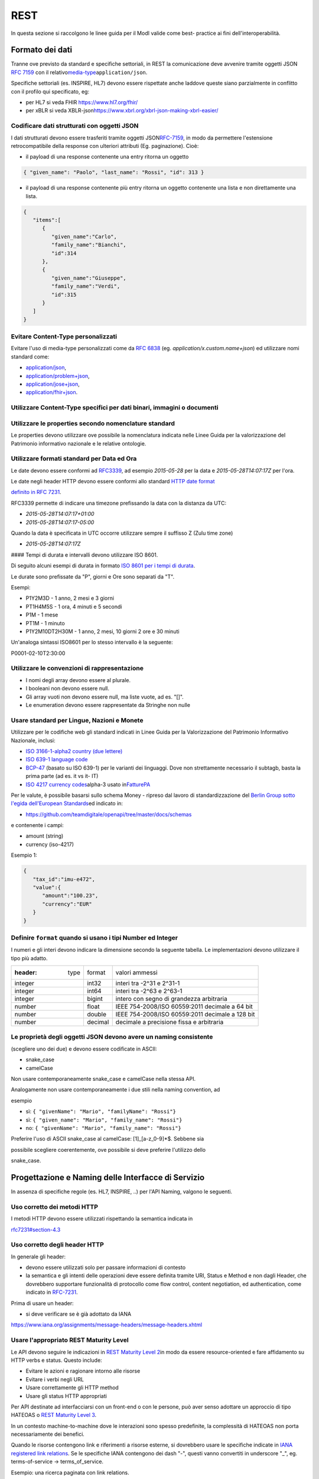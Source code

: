 REST
=======

In questa sezione si raccolgono le linee guida per il ModI valide come
best- practice ai fini dell'interoperabilità.

Formato dei dati
~~~~~~~~~~~~~~~~~~~~~~~

Tranne ove previsto da standard e specifiche settoriali, in REST la
comunicazione deve avvenire tramite oggetti JSON ​\ `RFC
7159​ <http://www.rfc-editor.org/rfc/rfc7159.txt>`__ con il relativo
​\ `media-type​ <https://www.iana.org/assignments/media-types/media-types.xhtml>`__
``application/json``.

Specifiche settoriali (es. INSPIRE, HL7) devono essere rispettate anche
laddove queste siano parzialmente in conflitto con il profilo qui
specificato, eg:

-  per​ HL7 si veda FHIR ​\ https://www.hl7.org/fhir/

-  per​ xBLR si veda XBLR-json
   ​\ https://www.xbrl.org/xbrl-json-making-xbrl-easier/

Codificare dati strutturati con oggetti JSON
^^^^^^^^^^^^^^^^^^^^^^^^^^^^^^^^^^^^^^^^^^^^

I dati strutturati devono essere trasferiti tramite ​oggetti JSON​
​\ `RFC-7159​ <https://tools.ietf.org/html/rfc7159>`__, in modo da
permettere l'estensione retrocompatibile della response con ulteriori
attributi (Eg. paginazione). Cioè:

-  il payload di una response contenente una entry ritorna un oggetto

.. code-block:: JSON

    { "given_name": "Paolo", "last_name": "Rossi", "id": 313 }

-  il payload di una response contenente più entry ​ritorna un oggetto
   contenente una lista​ e non direttamente una lista.

.. code-block:: JSON

    {
       "items":[
          {
             "given_name":"Carlo",
             "family_name":"Bianchi",
             "id":314
          },
          {
             "given_name":"Giuseppe",
             "family_name":"Verdi",
             "id":315
          }
       ]
    }

Evitare Content-Type personalizzati
^^^^^^^^^^^^^^^^^^^^^^^^^^^^^^^^^^^

Evitare l'uso di media-type personalizzati come da ​\ `RFC
6838 <https://tools.ietf.org/html/rfc6838#section-3.4>`__ (eg.
`application/x.custom.name+json`) ed utilizzare nomi standard come:

- `application/json​ <https://www.iana.org/assignments/media-types/application/json>`__,
- `application/problem+json​ <https://www.iana.org/assignments/media-types/application/problem+json>`__,
- `application/jose+json​ <https://www.iana.org/assignments/media-types/application/jose+json>`__,
- `application/fhir+json​ <https://www.iana.org/assignments/media-types/application/fhir+json>`__.

Utilizzare Content-Type specifici per dati binari, immagini o documenti
^^^^^^^^^^^^^^^^^^^^^^^^^^^^^^^^^^^^^^^^^^^^^^^^^^^^^^^^^^^^^^^^^^^^^^^

Utilizzare le properties secondo nomenclature standard
^^^^^^^^^^^^^^^^^^^^^^^^^^^^^^^^^^^^^^^^^^^^^^^^^^^^^^

Le properties devono utilizzare ove possibile la nomenclatura indicata
nelle Linee Guida per la valorizzazione del Patrimonio informativo
nazionale e le relative ontologie.

Utilizzare formati standard per Data ed Ora
^^^^^^^^^^^^^^^^^^^^^^^^^^^^^^^^^^^^^^^^^^^

Le date devono essere conformi ad `RFC3339​ <https://www.ietf.org/rfc/rfc3339.txt>`__,
ad esempio `2015-05-28` per la data e `2015-05-28T14:07:17Z` per l'ora.

Le date negli header HTTP devono essere conformi allo standard ​\ `HTTP
date format <http://tools.ietf.org/html/rfc7231#section-7.1.1.1>`__

`definito in RFC
7231​ <http://tools.ietf.org/html/rfc7231#section-7.1.1.1>`__.

RFC3339 permette di indicare una timezone prefissando la data con la
distanza da UTC:

-  `2015-05-28T14:07:17+01:00`
-  `2015-05-28T14:07:17-05:00`

Quando la data è specificata in UTC occorre utilizzare sempre il
suffisso Z (Zulu time zone)

-  `2015-05-28T14:07:17Z`

#### Tempi di durata e intervalli devono utilizzare ISO 8601.

Di seguito alcuni esempi di durata in formato ​\ `ISO 8601 per i tempi
di durata​ <https://en.wikipedia.org/wiki/ISO_8601#Durations>`__.

Le durate sono prefissate da "P", giorni e Ore sono separati da "T".

Esempi:

- P1Y2M3D - 1 anno, 2 mesi e 3 giorni
- PT1H4M5S - 1 ora, 4 minuti e 5 secondi
- P1M - 1 mese
- PT1M - 1 minuto
- P1Y2M10DT2H30M - 1 anno, 2 mesi, 10 giorni 2 ore e 30 minuti

Un'analoga sintassi ISO8601 per lo stesso intervallo è la seguente:

P0001-02-10T2:30:00

Utilizzare le convenzioni di rappresentazione
^^^^^^^^^^^^^^^^^^^^^^^^^^^^^^^^^^^^^^^^^^^^^

-  I nomi degli array devono essere al plurale.
-  I booleani non devono essere null.
-  Gli array vuoti non devono essere null, ma liste vuote, ad es. "[]".
-  Le enumeration devono essere rappresentate da Stringhe non nulle

Usare standard per Lingue, Nazioni e Monete
^^^^^^^^^^^^^^^^^^^^^^^^^^^^^^^^^^^^^^^^^^^

Utilizzare per le codifiche web gli standard indicati in Linee Guida per
la Valorizzazione del Patrimonio Informativo Nazionale, inclusi:

-  `ISO 3166-1-alpha2 country (due lettere) <http://en.wikipedia.org/wiki/ISO_3166-1_alpha-2>`__
-  `ISO 639-1 language code <https://en.wikipedia.org/wiki/List_of_ISO_639-1_codes>`__
-  `BCP-47​ <https://tools.ietf.org/html/bcp47>`__ (basato su ISO 639-1)
   per le varianti dei linguaggi.
   Dove non strettamente necessario il subta​g​b​, basta la prima parte (ad es. it vs it- IT)
-  `ISO 4217 currency codes​ <http://en.wikipedia.org/wiki/ISO_4217>`__
   alpha-3 usato in
   ​\ `FatturePA <http://www.fatturapa.gov.it/export/fatturazione/sdi/Specifiche_tecniche_del_formato_FatturaPA_v1.0.pdf>`__

Per le valute, è possibile basarsi sullo schema Money - ripreso dal
lavoro di standardizzazione del ​\ `Berlin Group sotto l'egida dell'European Standards​ <https://www.berlin-group.org/>`__
ed indicato in:

-  https://github.com/teamdigitale/openapi/tree/master/docs/schemas

e contenente i campi:

-  amount​ (string)
-  currency (iso-4217)

Esempio 1:

.. code-block:: JSON

    {
       "tax_id":"imu-e472",
       "value":{
          "amount":"100.23",
          "currency":"EUR"
       }
    }


Definire ``format`` quando si usano i tipi Number ed Integer
^^^^^^^^^^^^^^^^^^^^^^^^^^^^^^^^^^^^^^^^^^^^^^^^^^^^^^^^^^^^

I numeri e gli interi devono indicare la dimensione secondo la seguente
tabella. Le implementazioni devono utilizzare il tipo più adatto.

.. csv-table::

    :header:  type,   format,   valori ammessi
    integer,   int32,   interi tra -2^31 e 2^31-1
    integer,   int64,   interi tra -2^63 e 2^63-1
    integer,   bigint,   intero con segno di grandezza arbitraria
    number,   float,   IEEE 754-2008/ISO 60559:2011 decimale a 64 bit
    number,   double,   IEEE 754-2008/ISO 60559:2011 decimale a 128 bit
    number,   decimal,   decimale a precisione ​fissa​ e arbitraria


Le proprietà degli oggetti JSON devono avere un naming consistente
^^^^^^^^^^^^^^^^^^^^^^^^^^^^^^^^^^^^^^^^^^^^^^^^^^^^^^^^^^^^^^^^^^
(scegliere uno dei due) e devono essere codificate in ASCII:

-  snake_case

-  camelCase

Non usare contemporaneamente snake_case e camelCase nella stessa API.

Analogamente non usare contemporaneamente i due stili nella naming
convention, ad

esempio

-  sì​: ``{ "givenName": "Mario", "familyName": "Rossi"}``
-  sì: ``{ "given_name": "Mario", "family_name": "Rossi"}``
-  no: ``{ "givenName": "Mario", "family_name": "Rossi"}``

Preferire l'uso di ASCII snake_case al camelCase:  [1]_[a-z_0-9]*$.
Sebbene sia

possibile scegliere coerentemente, ove possibile si deve preferire
l'utilizzo dello

snake_case.

Progettazione e Naming delle Interfacce di Servizio
~~~~~~~~~~~~~~~~~~~~~~~~~~~~~~~~~~~~~~~~~~~~~~~~~~~

In assenza di specifiche regole (es. HL7, INSPIRE, ..) per l'API Naming,
valgono le seguenti.

Uso corretto dei metodi HTTP
^^^^^^^^^^^^^^^^^^^^^^^^^^^^

I metodi HTTP devono essere utilizzati rispettando la semantica indicata
in

`rfc7231#section-4.3 <https://tools.ietf.org/html/rfc7231#section-4.3>`__

Uso corretto degli header HTTP
^^^^^^^^^^^^^^^^^^^^^^^^^^^^^^

In generale gli header:

-  devono essere utilizzati solo per passare informazioni di contesto
-  la semantica e gli intenti delle operazioni deve essere definita
   tramite URI, Status e Method e non dagli Header, che dovrebbero supportare
   funzionalità di protocollo come flow control, content negotiation, ed authentication,
   come indicato ​in `RFC-7231​ <https://tools.ietf.org/html/rfc7231>`__.

Prima di usare un header:

-  si deve verificare se è già adottato da IANA

`https://www.iana.org/assignments/message-headers/message-headers.xhtml <https://www.iana.org/assignments/message-headers/message-%20headers.xhtml>`__

Usare l'appropriato REST Maturity Level
^^^^^^^^^^^^^^^^^^^^^^^^^^^^^^^^^^^^^^^

Le API devono seguire le indicazioni in ​\ `REST Maturity Level
2​ <http://martinfowler.com/articles/richardsonMaturityModel.html#level2>`__
in modo da essere resource-oriented e fare affidamento su HTTP verbs e
status. Questo include:

-  Evitare le azioni e ragionare intorno alle risorse
-  Evitare i verbi negli URL
-  Usare correttamente gli HTTP method
-  Usare gli status HTTP appropriati

Per API destinate ad interfacciarsi con un front-end o con le persone,
può aver senso adottare un approccio di tipo HATEOAS o ​\ `REST Maturity
Level
3​ <http://martinfowler.com/articles/richardsonMaturityModel.html#level3>`__.

In un contesto machine-to-machine dove le interazioni sono spesso
predefinite, la complessità di HATEOAS non porta necessariamente dei
benefici.

Quando le risorse contengono link e riferimenti a risorse esterne, si
dovrebbero usare le specifiche indicate in ​\ `IANA registered link
relations​ <http://www.iana.org/assignments/link-relations/link-relations.xml>`__.
Se le specifiche IANA contengono dei dash "-", questi vanno convertiti
in underscore "_", e​g. terms-of-service -> terms_of_service.

Esempio: una ricerca paginata con link relations.

.. code-block::

    GET /dipendenti?nome=Mario%20Rossi&amp;limit=2

    {
      "limit": 2,
      "items":[
        {
          "id":"RSSMRA75L01H501A",
          "nome":"Mario Rossi",
          "coniuge":{
            "href":"https://...",
            "id":"BNCFNC75A41H501G",
            "nome":"Francesca Bianchi"
          }
        },
        {
          "id":"RSSMRA77L01H501A",
          "nome":"Mario Rossi",
          "coniuge":{
            "href":"https://...",
            "id":"VRDBNC81A41H501S",
            "nome":"Bianca Verdi"
          }
        }
      ],
      "first":"https://...",
      "next":"https://...",
      "prev":"https://...",
      "last":"https://..."
    }

Usare parole separate da trattino "-" per i Path
^^^^^^^^^^^^^^^^^^^^^^^^^^^^^^^^^^^^^^^^^^^^^^^^

Questo si applica solo al Path, e non ai parametri del path (eg.
{tax_code_id}).

Esempio:

::

    /​tax-code​/{tax_code_id}

Inoltre, il Path dovrebbe essere semplice, intuitivo e coerente.

Usare un case consistente snake_case o camelCase per i Query Parameters
^^^^^^^^^^^^^^^^^^^^^^^^^^^^^^^^^^^^^^^^^^^^^^^^^^^^^^^^^^^^^^^^^^^^^^^

Una volta scelto un case, siate consistenti: non mescolare snake_case e
camelCase nella stessa API.

I nomi utilizzati devono usare abbreviazioni e acronimi universalmente
riconosciuti

Preferire Hyphenated-Pascal-Case per gli header HTTP
^^^^^^^^^^^^^^^^^^^^^^^^^^^^^^^^^^^^^^^^^^^^^^^^^^^^

Esempi:

::

    Accept-Encoding

    Apply-To-Redirect-Ref

    Disposition-Notification-Options

    Original-Message-ID

Le collezioni di risorse devono usare nomi al plurale
^^^^^^^^^^^^^^^^^^^^^^^^^^^^^^^^^^^^^^^^^^^^^^^^^^^^^

Differenziare il nome delle collezioni e delle risorse permette di
separare a livello di URI

endpoint che sono in larga parte funzionalmente differenti.

Esempio 1: ricerca documenti per data in una collezione

::

    GET /​documenti​?data=2018-05-01

    {
      "items": [ .. ]
      "limit": 10
      "next_cursor": 21314123
    }

Esempio 2: recupera un singolo documento

::

    GET /​documento​/21314123

    {

      "id": 21314123
      "title: "Atto di nascita ...",
      ..
    }

Utilizzare Query Strings standardizzate
^^^^^^^^^^^^^^^^^^^^^^^^^^^^^^^^^^^^^^^

Esempio 1: La paginazione dev'essere implementata tramite i parametri
cursor, limit, offset, sort

Esempio 2: La ricerca, il filtering e l'embedding dei parametri
dev'essere implementata tramite i parametri q, fields. embed

E' possibile trovare un elenco di parametri standardizzati nel
repository:

- https://github.com/teamdigitale/openapi/tree/master/docs

Non usare Link Headers RFC5988 se la response è in JSON
^^^^^^^^^^^^^^^^^^^^^^^^^^^^^^^^^^^^^^^^^^^^^^^^^^^^^^^

Usare URI assoluti nei risultati
^^^^^^^^^^^^^^^^^^^^^^^^^^^^^^^^

Restituendo URI assoluti si indica chiaramente al client l'indirizzo
delle risorse di destinazione e non si obbligano i client a fare
"inferenza" dal contesto.

Usare lo schema Problem JSON per le risposte di errore
^^^^^^^^^^^^^^^^^^^^^^^^^^^^^^^^^^^^^^^^^^^^^^^^^^^^^^

In caso di errori si deve ritornare:

-  un payload di tipo Problem definito in ​\ `RFC
   7807 <http://tools.ietf.org/html/rfc7807>`__
-  il media type dev'essere ``application/problem+json``
-  lo status code dev'essere esplicativo
-  l'oggetto può essere esteso

Quando si restituisce un errore è importante *non esporre dati interni*
delle applicazioni e seguire le indicazioni nel §6.4 delle
`Linee Guida per lo sviluppo di sicuro di codice <https://www.agid.gov.it/sites/default/files/repository_files/documentazione/linee_guida_per_lo_sviluppo_sicuro_di_codice_v1.0.pdf>`__


Performance e Robustezza
-------------------------------

Utilizzare lo status code http 429 con gli header per il rate limiting

Gli erogatori devono definire ed esporre ai fruitori politiche di
throttling segnalando

eventuali limiti raggiunti con ​HTTP 429 (too many requests)​.

Le API devono restituire in ogni response i valori globali di throttling
tramite i seguenti

header:

-  X-RateLimit-Limit​: limite massimo di richieste per un endpoint

-  X-RateLimit-Remaining​: numero di richieste rimanenti fino al
   prossimo reset

-  X-RateLimit-Reset​: il numero di secondi che mancano al prossimo
   reset

In caso di superamento delle quote le API devono restituire anche
l'header:

-  Retry-After​: il numero minimo di secondi dopo cui il client è
   invitato a riprovare

Attenzione:

-  l'RFC 7231 prevede che Retry-After header possa essere utilizzato sia
   in forma di data che di secondi;

-  alcune API pubbliche utilizzano l'header ​X-RateLimit-Reset anche nel
   formato Unix​ Timestamp

I fruitori devono:

-  rispettare gli header di throttling

-  rispettare l'header ​X-RateLimit-Reset sia quando restituisce il
   numero di secondi che mancano al prossimo reset, sia quando ritorna
   il timestamp unix

-  rispettare l'header
   ​\ `Retry-After​ <https://developer.mozilla.org/en-US/docs/Web/HTTP/Headers/Retry-After>`__
   sia nella variante che espone il numero di secondi dopo cui
   riprovare, sia nella variante che espone la data in cui riprovare


Ottimizzare l'uso della banda e migliorare la responsività
~~~~~~~~~~~~~~~~~~~~~~~~~~~~~~~~~~~~~~~~~~~~~~~~~~~~~~~~~~

Utilizzare quando possibile:

-  gzip compression;

-  paginazione;

-  un filtro sugli attributi necessari;

-  le specifiche di optimistic locking (etag, if-(none-)match)

E' possibile ridurre l'uso della banda e velocizzare le richieste
filtrando i campi delle risorse restituite. Si vedano qui ulteriori
informazioni su come supportare il filtraggio dei campi delle risorse
ritornate:

https://cloud.google.com/compute/docs/api/how-tos/performance#partial

Esempio 1: Non filtrato

::

    >> Request:
    GET http://api.example.org/resources/123 HTTP/1.1
    HTTP/1.1 200 OK

    << Response:
    Content-Type: application/json

    {
      "id":"cddd5e44-dae0-11e5-8c01-63ed66ab2da5",
      "name":"Mario Rossi",
      "address":"via del Corso, Roma, Lazio, Italia",
      "birthday":"1984-09-13",
      "partner":{
        "id":"1fb43648-dae1-11e5-aa01-1fbc3abb1cd0",
        "name":"Maria Rossi",
        "address":"via del Corso, Roma, Lazio, Italia",
        "birthday":"1988-04-07"
      }
    }

Esempio 2:
Filtrato\ ` <http://zalando.github.io/restful-api-%20guidelines/index.html#filtered>`__

::

    >> Request:
    GET http://api.example.org/resources/123?fields=(name,partner(name)) HTTP/1.1

    << Response:
    HTTP/1.1 200 OK
    Content-Type: application/json

    {
        "name": "Mario Rossi",
        "partner": {
            "name": "Maria Rossi"
        }
    }

Effettuare la Resource Expansion permette di ridurre il numero di
richieste, quando bisogna ritornare risorse correlate tra loro.

In tal caso va usato:

-  il​ parametro "embed" utilizzando lo stesso formato dei campi per il
   filtering

-  l'attributo \_embedded contenente le entry espanse.

::

    >> Request:
    GET /tax_code/MRORSS12T05E472W?embed=(person) HTTP/1.1

    << Response:
    {
      "tax_code":"MRORSS12T05E472W",
      "_embedded":{
        "person":{
          "given_name":"Mario",
          "family_name":"Rossi",
          "id":"1234-ABCD-7890"
        }
      }
    }


Di default il caching deve essere disabilitato tramite:
^^^^^^^^^^^^^^^^^^^^^^^^^^^^^^^^^^^^^^^^^^^^^^^^^^^^^^^

-  Cache-Control​: no-cache header.

in modo da evitare che delle richieste vengano inopportunamente messe in
cache.

Le API che supportano il caching devono documentare le varie limitazioni
e modalità di

utilizzo tramite gli header definiti in :RFC:`7234`

-  Cache-Control
-  Vary

Eventuali conflitti nella creazione di risorse vanno gestiti tramite gli
header:

-  `ETag <https://tools.ietf.org/html/rfc7232#section-2.3>`__
-  `If-Match <https://tools.ietf.org/html/rfc7232#section-3.1>`__
-  `If-None-Match​ <https://tools.ietf.org/html/rfc7232#section-3.2>`__.

contenenti un hash del response body, un hash dell'ultimo campo
modificato della entry o un numero di versione.

Se l'etag della entry su cui si opera non corrisponde al valore della
richiesta, la response ritorna lo status code ``412 - precondition failed``.

Le API devono supportare la paginazione delle collezioni tramite:
^^^^^^^^^^^^^^^^^^^^^^^^^^^^^^^^^^^^^^^^^^^^^^^^^^^^^^^^^^^^^^^^^

-  paginazione classica tramite i query parameter offset e limit

-  paginazione con cursore; la paginazione a cursore permette
   l'implementazione di pagine con infinite scrolling.

La paginazione dovrebbe essere implementata in modo da limitare l'uso
improprio delle API (eg. download in parallelo di interi dataset, …)

Per il ripristino del download di un documento si faccia riferimento a
Range Requests :RFC:`7233`.


Supportare le informazioni di inoltro tramite l'header Forwarded
^^^^^^^^^^^^^^^^^^^^^^^^^^^^^^^^^^^^^^^^^^^^^^^^^^^^^^^^^^^^^^^^

Le informazioni di inoltro HTTP (eg. indirizzo ip di provenienza,
destinazione …) erogatori devono essere:

-  preservate​ dall'infrastruttura

-  scambiate tramite l'header Forwarded definito in :RFC:`7239` e pronto per
   IPv6.

eg.

.. ::

   Forwarded: for=192.0.2.60; for="[2001:db8:cafe::17]"; proto=https; by=203.0.113.43

Gli header ``X-Forwarded-For`` ``X-Forwarded-Host`` e ``X-Forwarded-Proto`` - che
non hanno un comportamento codificato e dipendono dalle varie implementazioni,
devono comunque essere supportati e preservati.


Riferimenti
-------------------

Specifiche

-  `OpenAPI
   Specification <https://github.com/OAI/OpenAPI-Specification/>`__\ ` <https://tools.ietf.org/html/bcp47>`__

Articoli

-  `Roy Thomas Fielding - Architectural Styles and the Design of
   Network-Based <http://www.ics.uci.edu/~fielding/pubs/dissertation/top.htm>`__

-  `Software
Architectures​ <http://www.ics.uci.edu/~fielding/pubs/dissertation/top.htm>`__ Definizione teorica dell'approccio REST


Libri​

-  `PIs: From Start to
Finish <http://www.infoq.com/minibooks/emag-web-%20api>`__

-  `Blogs <http://www.amazon.de/REST-Practice-Hypermedia-Systems-%20Architecture/dp/0596805829>`__

-  `Service Design Patterns <http://www.servicedesignpatterns.com/>`__

-  `REST in Practice: Hypermedia and Systems
   Architecture <http://www.amazon.de/REST-Practice-Hypermedia-Systems-%20Architecture/dp/0596805829>`__

-  `Build APIs You Won't Hate <https://leanpub.com/build-apis-you-wont-hate>`__

-  `InfoQ eBook - Web A​PIs: From Start to
   Finish​ <http://www.infoq.com/minibooks/emag-web-%20api>`__\ `¶ <http://www.infoq.com/minibooks/emag-web-api>`__

​Blogs

-  `Lessons-learned blog: Thoughts on RESTful API
   Design <http://restful-api-%20design.readthedocs.org/en/latest/>`__

.. [1]
   a-z\_
